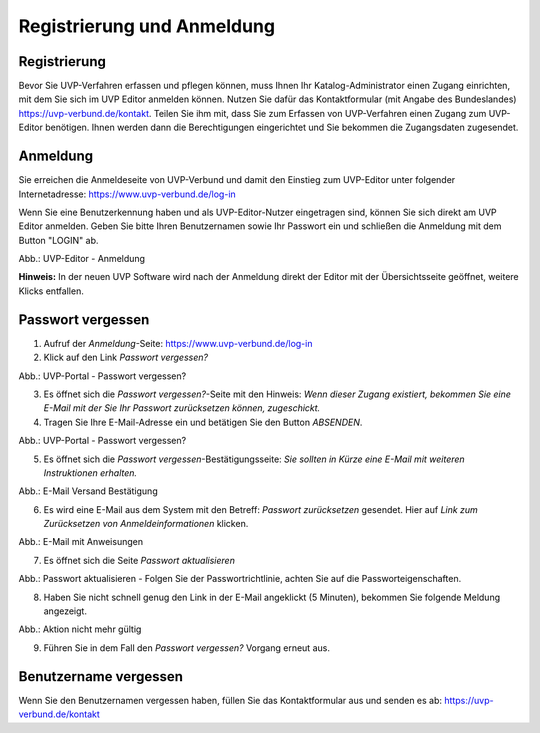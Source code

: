 Registrierung und Anmeldung
============================

Registrierung
-------------

Bevor Sie UVP-Verfahren erfassen und pflegen können, muss Ihnen Ihr Katalog-Administrator einen Zugang einrichten, mit dem Sie sich im UVP Editor anmelden können.
Nutzen Sie dafür das Kontaktformular (mit Angabe des Bundeslandes) https://uvp-verbund.de/kontakt. Teilen Sie ihm mit, dass Sie zum Erfassen von UVP-Verfahren einen Zugang zum UVP-Editor benötigen. Ihnen werden dann die Berechtigungen eingerichtet und Sie bekommen die Zugangsdaten zugesendet.


Anmeldung
---------

Sie erreichen die Anmeldeseite von UVP-Verbund und damit den Einstieg zum UVP-Editor unter folgender Internetadresse: https://www.uvp-verbund.de/log-in

Wenn Sie eine Benutzerkennung haben und als UVP-Editor-Nutzer eingetragen sind, können Sie sich direkt am UVP Editor anmelden. Geben Sie bitte Ihren Benutzernamen sowie Ihr Passwort ein und schließen die Anmeldung mit dem Button "LOGIN" ab.

.. image:: ../img-ige-ng/portal/uvp-igeng_anmeldung_01.png

Abb.: UVP-Editor - Anmeldung

**Hinweis:** In der neuen UVP Software wird nach der Anmeldung direkt der Editor mit der Übersichtsseite geöffnet, weitere Klicks entfallen.


Passwort vergessen
------------------

1. Aufruf der *Anmeldung*-Seite: https://www.uvp-verbund.de/log-in
2. Klick auf den Link *Passwort vergessen?*


.. image:: ../img-ige-ng/portal/uvp-igeng_anmeldung_02.png
   :width: 500

Abb.:  UVP-Portal - Passwort vergessen?


3. Es öffnet sich die *Passwort vergessen?*-Seite mit den Hinweis: *Wenn dieser Zugang existiert, bekommen Sie eine E-Mail mit der Sie Ihr Passwort zurücksetzen können, zugeschickt.*

4. Tragen Sie Ihre E-Mail-Adresse ein und betätigen Sie den Button *ABSENDEN*.


.. image:: ../img-ige-ng/portal/uvp-portal_link-passwort-vergessen.png
   :width: 500

Abb.: UVP-Portal - Passwort vergessen?


5. Es öffnet sich die *Passwort vergessen*-Bestätigungsseite: *Sie sollten in Kürze eine E-Mail mit weiteren Instruktionen erhalten.*


.. image:: ../img-ige-ng/portal/uvp-portal_link-passwort-vergessen_bestaetigung.png
   :width: 500

Abb.: E-Mail Versand Bestätigung


6. Es wird eine E-Mail aus dem System mit den Betreff: *Passwort zurücksetzen* gesendet. Hier auf *Link zum Zurücksetzen von Anmeldeinformationen* klicken.

.. image:: ../img-ige-ng/portal/uvp-portal_link-passwort-vergessen_e-mail.png

Abb.: E-Mail mit Anweisungen


7. Es öffnet sich die Seite  *Passwort aktualisieren*


.. image:: ../img-ige-ng/portal/uvp-portal_link-passwort-vergessen_passwort-aendern.png
   :width: 500

Abb.: Passwort aktualisieren - Folgen Sie der Passwortrichtlinie, achten Sie auf die Passworteigenschaften.


8. Haben Sie nicht schnell genug den Link in der E-Mail angeklickt (5 Minuten), bekommen Sie folgende Meldung angezeigt.


.. image:: ../img-ige-ng/portal/uvp-portal_link-passwort-vergessen_aktion-nicht-mehr-gueltig.png
   :width: 500

Abb.: Aktion nicht mehr gültig


9. Führen Sie in dem Fall den *Passwort vergessen?* Vorgang erneut aus.



Benutzername vergessen
----------------------

Wenn Sie den Benutzernamen vergessen haben, füllen Sie das Kontaktformular aus und senden es ab: https://uvp-verbund.de/kontakt












